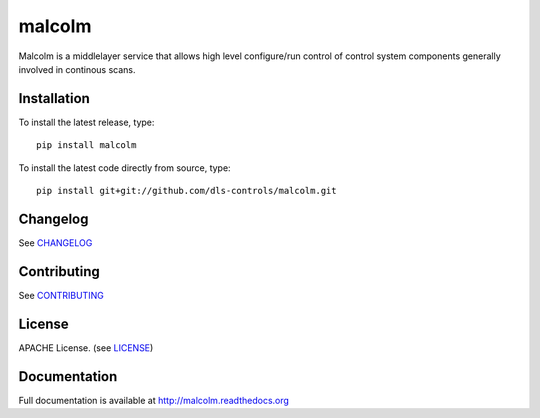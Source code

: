 malcolm
=======

|build-status| |coverage| |health| |pypi-version| |readthedocs|

Malcolm is a middlelayer service that allows high level configure/run control
of control system components generally involved in continous scans.

Installation
------------
To install the latest release, type::

    pip install malcolm

To install the latest code directly from source, type::

    pip install git+git://github.com/dls-controls/malcolm.git

Changelog
---------

See `CHANGELOG`_

Contributing
------------

See `CONTRIBUTING`_

License
-------
APACHE License. (see `LICENSE`_)

Documentation
-------------

Full documentation is available at http://malcolm.readthedocs.org

.. |build-status| image:: https://travis-ci.org/dls-controls/malcolm.svg?style=flat
    :target: https://travis-ci.org/dls-controls/malcolm
    :alt: Build Status

.. |coverage| image:: https://coveralls.io/repos/dls-controls/malcolm/badge.svg?branch=master&service=github
    :target: https://coveralls.io/github/dls-controls/malcolm?branch=master
    :alt: Test coverage

.. |pypi-version| image:: https://img.shields.io/pypi/v/malcolm.svg
    :target: https://pypi.python.org/pypi/malcolm/
    :alt: Latest PyPI version

.. |readthedocs| image:: https://readthedocs.org/projects/malcolm/badge/?version=latest
    :target: http://malcolm.readthedocs.org
    :alt: Documentation

.. |health| image:: https://landscape.io/github/dls-controls/malcolm/master/landscape.svg?style=flat
   :target: https://landscape.io/github/dls-controls/malcolm/master
   :alt: Code Health

.. _CHANGELOG: https://github.com/dls-controls/malcolm/blob/master/CHANGELOG.rst
.. _CONTRIBUTING: https://github.com/dls-controls/malcolm/blob/master/CONTRIBUTING.rst
.. _LICENSE: https://github.com/dls-controls/malcolm/blob/master/LICENSE
